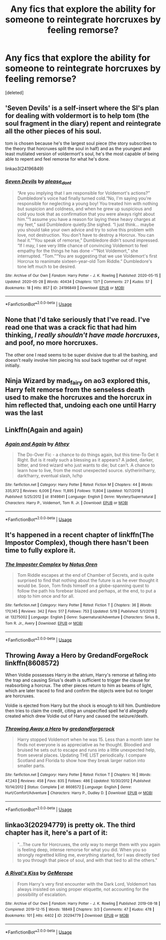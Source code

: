 #+TITLE: Any fics that explore the ability for someone to reintegrate horcruxes by feeling remorse?

* Any fics that explore the ability for someone to reintegrate horcruxes by feeling remorse?
:PROPERTIES:
:Score: 3
:DateUnix: 1590690213.0
:DateShort: 2020-May-28
:FlairText: Request
:END:
[deleted]


** 'Seven Devils' is a self-insert where the SI's plan for dealing with voldermort is to help tom (the soul fragment in the diary) repent and reintegrate all the other pieces of his soul.

tom is chosen because he's the largest soul piece (the story subscribes to the theory that horcruxes split the soul in half) and as the youngest and least mutilated version of voldermort's soul, he's the most capable of being able to repent and feel remorse for what he's done.

linkao3(24196849)
:PROPERTIES:
:Author: Finite_Probability
:Score: 2
:DateUnix: 1590699273.0
:DateShort: 2020-May-29
:END:

*** [[https://archiveofourown.org/works/24196849][*/Seven Devils/*]] by [[https://www.archiveofourown.org/users/please_dont/pseuds/please_dont][/please_dont/]]

#+begin_quote
  “Are you implying that I am responsible for Voldemort's actions?” Dumbledore's voice had finally turned cold.“No, I'm saying you're responsible for neglecting a young boy! You treated him with nothing but suspicion and coldness, and when he grew up suspicious and cold you took that as confirmation that you were always right about him.”“I assume you have a reason for laying these heavy charges at my feet,” said Dumbledore quietly.She sighed. “I just think... maybe you should take your own advice and try to solve this problem with love, not destruction. You don't have to destroy a Horcrux. You can heal it.”“You speak of remorse,” Dumbledore didn't sound impressed. “If I may, I see very little chance of convincing Voldemort to feel empathy for the things he has done --”“Not Voldemort,” she interrupted. “Tom.”“You are suggesting that we use Voldemort's first Horcrux to reanimate sixteen-year-old Tom Riddle.” Dumbledore's tone left much to be desired.
#+end_quote

^{/Site/:} ^{Archive} ^{of} ^{Our} ^{Own} ^{*|*} ^{/Fandom/:} ^{Harry} ^{Potter} ^{-} ^{J.} ^{K.} ^{Rowling} ^{*|*} ^{/Published/:} ^{2020-05-15} ^{*|*} ^{/Updated/:} ^{2020-05-28} ^{*|*} ^{/Words/:} ^{40434} ^{*|*} ^{/Chapters/:} ^{13/?} ^{*|*} ^{/Comments/:} ^{27} ^{*|*} ^{/Kudos/:} ^{57} ^{*|*} ^{/Bookmarks/:} ^{18} ^{*|*} ^{/Hits/:} ^{857} ^{*|*} ^{/ID/:} ^{24196849} ^{*|*} ^{/Download/:} ^{[[https://archiveofourown.org/downloads/24196849/Seven%20Devils.epub?updated_at=1590666193][EPUB]]} ^{or} ^{[[https://archiveofourown.org/downloads/24196849/Seven%20Devils.mobi?updated_at=1590666193][MOBI]]}

--------------

*FanfictionBot*^{2.0.0-beta} | [[https://github.com/tusing/reddit-ffn-bot/wiki/Usage][Usage]]
:PROPERTIES:
:Author: FanfictionBot
:Score: 1
:DateUnix: 1590699284.0
:DateShort: 2020-May-29
:END:


** None that I'd take seriously that I've read. I've read one that was a crack fic that had him thinking, /I really shouldn't have made horcruxes/, and poof, no more horcruxes.

The other one I read seems to be super divisive due to all the bashing, and doesn't really involve him piecing his soul back together out of regret initially.
:PROPERTIES:
:Author: Vercalos
:Score: 1
:DateUnix: 1590694194.0
:DateShort: 2020-May-28
:END:


** Ninja Wizard by mad_fairy on ao3 explored this, Harry felt remorse from the senseless death used to make the horcruxes and the horcrux in him reflected that, undoing each one until Harry was the last
:PROPERTIES:
:Author: TimePotato5
:Score: 1
:DateUnix: 1590732450.0
:DateShort: 2020-May-29
:END:


** Linkffn(Again and again)
:PROPERTIES:
:Author: JOKERRule
:Score: 1
:DateUnix: 1590800605.0
:DateShort: 2020-May-30
:END:

*** [[https://www.fanfiction.net/s/8149841/1/][*/Again and Again/*]] by [[https://www.fanfiction.net/u/2328854/Athey][/Athey/]]

#+begin_quote
  The Do-Over Fic - a chance to do things again, but this time-To Get it Right. But is it really such a blessing as it appears? A jaded, darker, bitter, and tired wizard who just wants to die; but can't. A chance to learn how to live, from the most unexpected source. slytherin!harry, dark!harry, eventual slash, lv/hp
#+end_quote

^{/Site/:} ^{fanfiction.net} ^{*|*} ^{/Category/:} ^{Harry} ^{Potter} ^{*|*} ^{/Rated/:} ^{Fiction} ^{M} ^{*|*} ^{/Chapters/:} ^{44} ^{*|*} ^{/Words/:} ^{335,972} ^{*|*} ^{/Reviews/:} ^{6,006} ^{*|*} ^{/Favs/:} ^{11,895} ^{*|*} ^{/Follows/:} ^{11,804} ^{*|*} ^{/Updated/:} ^{10/7/2018} ^{*|*} ^{/Published/:} ^{5/25/2012} ^{*|*} ^{/id/:} ^{8149841} ^{*|*} ^{/Language/:} ^{English} ^{*|*} ^{/Genre/:} ^{Mystery/Supernatural} ^{*|*} ^{/Characters/:} ^{Harry} ^{P.,} ^{Voldemort,} ^{Tom} ^{R.} ^{Jr.} ^{*|*} ^{/Download/:} ^{[[http://www.ff2ebook.com/old/ffn-bot/index.php?id=8149841&source=ff&filetype=epub][EPUB]]} ^{or} ^{[[http://www.ff2ebook.com/old/ffn-bot/index.php?id=8149841&source=ff&filetype=mobi][MOBI]]}

--------------

*FanfictionBot*^{2.0.0-beta} | [[https://github.com/tusing/reddit-ffn-bot/wiki/Usage][Usage]]
:PROPERTIES:
:Author: FanfictionBot
:Score: 1
:DateUnix: 1590800624.0
:DateShort: 2020-May-30
:END:


** It's happened in a recent chapter of linkffn(The Impostor Complex), though there hasn't been time to fully explore it.
:PROPERTIES:
:Author: thrawnca
:Score: 1
:DateUnix: 1590846834.0
:DateShort: 2020-May-30
:END:

*** [[https://www.fanfiction.net/s/13275002/1/][*/The Imposter Complex/*]] by [[https://www.fanfiction.net/u/2129301/Notus-Oren][/Notus Oren/]]

#+begin_quote
  Tom Riddle escapes at the end of Chamber of Secrets, and is quite surprised to find that nothing about the future is as he ever thought it would be. Soon, Tom finds himself on a globe-spanning quest to follow the path his forebear blazed and perhaps, at the end, to put a stop to him once and for all.
#+end_quote

^{/Site/:} ^{fanfiction.net} ^{*|*} ^{/Category/:} ^{Harry} ^{Potter} ^{*|*} ^{/Rated/:} ^{Fiction} ^{T} ^{*|*} ^{/Chapters/:} ^{36} ^{*|*} ^{/Words/:} ^{170,145} ^{*|*} ^{/Reviews/:} ^{342} ^{*|*} ^{/Favs/:} ^{517} ^{*|*} ^{/Follows/:} ^{753} ^{*|*} ^{/Updated/:} ^{5/19} ^{*|*} ^{/Published/:} ^{5/1/2019} ^{*|*} ^{/id/:} ^{13275002} ^{*|*} ^{/Language/:} ^{English} ^{*|*} ^{/Genre/:} ^{Supernatural/Adventure} ^{*|*} ^{/Characters/:} ^{Sirius} ^{B.,} ^{Tom} ^{R.} ^{Jr.,} ^{Avery} ^{*|*} ^{/Download/:} ^{[[http://www.ff2ebook.com/old/ffn-bot/index.php?id=13275002&source=ff&filetype=epub][EPUB]]} ^{or} ^{[[http://www.ff2ebook.com/old/ffn-bot/index.php?id=13275002&source=ff&filetype=mobi][MOBI]]}

--------------

*FanfictionBot*^{2.0.0-beta} | [[https://github.com/tusing/reddit-ffn-bot/wiki/Usage][Usage]]
:PROPERTIES:
:Author: FanfictionBot
:Score: 1
:DateUnix: 1590846852.0
:DateShort: 2020-May-30
:END:


** Throwing Away a Hero by GredandForgeRock linkffn(8608572)

When Voldie possesses Harry in the atrium, Harry's remorse at falling into the trap and causing Sirius's death is sufficient to trigger the clause for reabsorbing a horcrux. The other pieces return to him as beams of light, which are later traced to find and confirm the objects were but no longer are horcruxes.

Voldie is ejected from Harry but the shock is enough to kill him. Dumbledore then tries to claim the credit, citing an unspecified spell he'd allegedly created which drew Voldie out of Harry and caused the seizure/death.
:PROPERTIES:
:Author: JennaSayquah
:Score: 1
:DateUnix: 1591048398.0
:DateShort: 2020-Jun-02
:END:

*** [[https://www.fanfiction.net/s/8608572/1/][*/Throwing Away a Hero/*]] by [[https://www.fanfiction.net/u/2421087/gredandforgerock][/gredandforgerock/]]

#+begin_quote
  Harry stopped Voldemort when he was 15. Less than a month later he finds not everyone is as appreciative as he thought. Bloodied and bruised he sets out to escape and runs into a little unexpected help, from several places. Updating THE LIST periodically. I compare Scotland and Florida to show how they break larger nation into smaller parts.
#+end_quote

^{/Site/:} ^{fanfiction.net} ^{*|*} ^{/Category/:} ^{Harry} ^{Potter} ^{*|*} ^{/Rated/:} ^{Fiction} ^{T} ^{*|*} ^{/Chapters/:} ^{16} ^{*|*} ^{/Words/:} ^{47,243} ^{*|*} ^{/Reviews/:} ^{458} ^{*|*} ^{/Favs/:} ^{835} ^{*|*} ^{/Follows/:} ^{486} ^{*|*} ^{/Updated/:} ^{10/30/2012} ^{*|*} ^{/Published/:} ^{10/14/2012} ^{*|*} ^{/Status/:} ^{Complete} ^{*|*} ^{/id/:} ^{8608572} ^{*|*} ^{/Language/:} ^{English} ^{*|*} ^{/Genre/:} ^{Hurt/Comfort/Adventure} ^{*|*} ^{/Characters/:} ^{Harry} ^{P.,} ^{Dudley} ^{D.} ^{*|*} ^{/Download/:} ^{[[http://www.ff2ebook.com/old/ffn-bot/index.php?id=8608572&source=ff&filetype=epub][EPUB]]} ^{or} ^{[[http://www.ff2ebook.com/old/ffn-bot/index.php?id=8608572&source=ff&filetype=mobi][MOBI]]}

--------------

*FanfictionBot*^{2.0.0-beta} | [[https://github.com/tusing/reddit-ffn-bot/wiki/Usage][Usage]]
:PROPERTIES:
:Author: FanfictionBot
:Score: 1
:DateUnix: 1591048413.0
:DateShort: 2020-Jun-02
:END:


** linkao3(20294779) is pretty ok. The third chapter has it, here's a part of it:

#+begin_quote
  "...The cure for Horcruxes, the only way to merge them with you again is feeling deep, intense remorse for what you did. When you so strongly regretted killing me, everything started, for I was directly tied to you through that piece of soul, and with that tied to all the others."
#+end_quote
:PROPERTIES:
:Author: Sharedo
:Score: 1
:DateUnix: 1591371861.0
:DateShort: 2020-Jun-05
:END:

*** [[https://archiveofourown.org/works/20294779][*/A Rival's Kiss/*]] by [[https://www.archiveofourown.org/users/GeMerope/pseuds/GeMerope][/GeMerope/]]

#+begin_quote
  From Harry's very first encounter with the Dark Lord, Voldemort has always insisted on using proper etiquette, not accounting for the possibility of escalation.
#+end_quote

^{/Site/:} ^{Archive} ^{of} ^{Our} ^{Own} ^{*|*} ^{/Fandom/:} ^{Harry} ^{Potter} ^{-} ^{J.} ^{K.} ^{Rowling} ^{*|*} ^{/Published/:} ^{2019-08-18} ^{*|*} ^{/Completed/:} ^{2019-12-15} ^{*|*} ^{/Words/:} ^{18849} ^{*|*} ^{/Chapters/:} ^{3/3} ^{*|*} ^{/Comments/:} ^{47} ^{*|*} ^{/Kudos/:} ^{478} ^{*|*} ^{/Bookmarks/:} ^{101} ^{*|*} ^{/Hits/:} ^{4402} ^{*|*} ^{/ID/:} ^{20294779} ^{*|*} ^{/Download/:} ^{[[https://archiveofourown.org/downloads/20294779/A%20Rivals%20Kiss.epub?updated_at=1576424193][EPUB]]} ^{or} ^{[[https://archiveofourown.org/downloads/20294779/A%20Rivals%20Kiss.mobi?updated_at=1576424193][MOBI]]}

--------------

*FanfictionBot*^{2.0.0-beta} | [[https://github.com/tusing/reddit-ffn-bot/wiki/Usage][Usage]]
:PROPERTIES:
:Author: FanfictionBot
:Score: 1
:DateUnix: 1591371874.0
:DateShort: 2020-Jun-05
:END:
